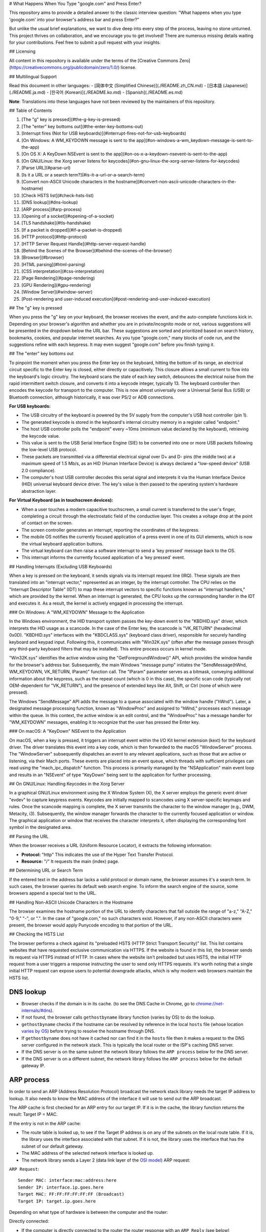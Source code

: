 # What Happens When You Type "google.com" and Press Enter?

This repository aims to provide a detailed answer to the classic interview question: "What happens when you type 'google.com' into your browser's address bar and press Enter?"

But unlike the usual brief explanations, we want to dive deep into every step of the process, leaving no stone unturned. This project thrives on collaboration, and we encourage you to get involved! There are numerous missing details waiting for your contributions. Feel free to submit a pull request with your insights.

## Licensing

All content in this repository is available under the terms of the [Creative Commons Zero](https://creativecommons.org/publicdomain/zero/1.0/) license.

## Multilingual Support

Read this document in other languages:
- [简体中文 (Simplified Chinese)](./README.zh_CN.md)
- [日本語 (Japanese)](./README.ja.md)
- [한국어 (Korean)](./README.ko.md)
- [Spanish](./README.es.md)

**Note**: Translations into these languages have not been reviewed by the maintainers of this repository.

## Table of Contents

1. [The "g" key is pressed](#the-g-key-is-pressed)
2. [The "enter" key bottoms out](#the-enter-key-bottoms-out)
3. [Interrupt fires (Not for USB keyboards)](#interrupt-fires-not-for-usb-keyboards)
4. [On Windows: A WM_KEYDOWN message is sent to the app](#on-windows-a-wm_keydown-message-is-sent-to-the-app)
5. [On OS X: A KeyDown NSEvent is sent to the app](#on-os-x-a-keydown-nsevent-is-sent-to-the-app)
6. [On GNU/Linux: the Xorg server listens for keycodes](#on-gnu-linux-the-xorg-server-listens-for-keycodes)
7. [Parse URL](#parse-url)
8. [Is it a URL or a search term?](#is-it-a-url-or-a-search-term)
9. [Convert non-ASCII Unicode characters in the hostname](#convert-non-ascii-unicode-characters-in-the-hostname)
10. [Check HSTS list](#check-hsts-list)
11. [DNS lookup](#dns-lookup)
12. [ARP process](#arp-process)
13. [Opening of a socket](#opening-of-a-socket)
14. [TLS handshake](#tls-handshake)
15. [If a packet is dropped](#if-a-packet-is-dropped)
16. [HTTP protocol](#http-protocol)
17. [HTTP Server Request Handle](#http-server-request-handle)
18. [Behind the Scenes of the Browser](#behind-the-scenes-of-the-browser)
19. [Browser](#browser)
20. [HTML parsing](#html-parsing)
21. [CSS interpretation](#css-interpretation)
22. [Page Rendering](#page-rendering)
23. [GPU Rendering](#gpu-rendering)
24. [Window Server](#window-server)
25. [Post-rendering and user-induced execution](#post-rendering-and-user-induced-execution)

## The "g" key is pressed

When you press the "g" key on your keyboard, the browser receives the event, and the auto-complete functions kick in. Depending on your browser's algorithm and whether you are in private/incognito mode or not, various suggestions will be presented in the dropdown below the URL bar. These suggestions are sorted and prioritized based on search history, bookmarks, cookies, and popular internet searches. As you type "google.com," many blocks of code run, and the suggestions refine with each keypress. It may even suggest "google.com" before you finish typing it.

## The "enter" key bottoms out

To pinpoint the moment when you press the Enter key on the keyboard, hitting the bottom of its range, an electrical circuit specific to the Enter key is closed, either directly or capacitively. This closure allows a small current to flow into the keyboard's logic circuitry. The keyboard scans the state of each key switch, debounces the electrical noise from the rapid intermittent switch closure, and converts it into a keycode integer, typically 13. The keyboard controller then encodes the keycode for transport to the computer. This is now almost universally over a Universal Serial Bus (USB) or Bluetooth connection, although historically, it was over PS/2 or ADB connections.

**For USB keyboards:**

- The USB circuitry of the keyboard is powered by the 5V supply from the computer's USB host controller (pin 1).
- The generated keycode is stored in the keyboard's internal circuitry memory in a register called "endpoint."
- The host USB controller polls the "endpoint" every ~10ms (minimum value declared by the keyboard), retrieving the keycode value.
- This value is sent to the USB Serial Interface Engine (SIE) to be converted into one or more USB packets following the low-level USB protocol.
- These packets are transmitted via a differential electrical signal over D+ and D- pins (the middle two) at a maximum speed of 1.5 Mb/s, as an HID (Human Interface Device) is always declared a "low-speed device" (USB 2.0 compliance).
- The computer's host USB controller decodes this serial signal and interprets it via the Human Interface Device (HID) universal keyboard device driver. The key's value is then passed to the operating system's hardware abstraction layer.

**For Virtual Keyboard (as in touchscreen devices):**

- When a user touches a modern capacitive touchscreen, a small current is transferred to the user's finger, completing a circuit through the electrostatic field of the conductive layer. This creates a voltage drop at the point of contact on the screen.
- The screen controller generates an interrupt, reporting the coordinates of the keypress.
- The mobile OS notifies the currently focused application of a press event in one of its GUI elements, which is now the virtual keyboard application buttons.
- The virtual keyboard can then raise a software interrupt to send a 'key pressed' message back to the OS.
- This interrupt informs the currently focused application of a 'key pressed' event.



## Handling Interrupts (Excluding USB Keyboards)

When a key is pressed on the keyboard, it sends signals via its interrupt request line (IRQ). These signals are then translated into an "interrupt vector," represented as an integer, by the interrupt controller. The CPU relies on the "Interrupt Descriptor Table" (IDT) to map these interrupt vectors to specific functions known as "interrupt handlers," which are provided by the kernel. When an interrupt is generated, the CPU looks up the corresponding handler in the IDT and executes it. As a result, the kernel is actively engaged in processing the interrupt.

### On Windows: A "WM_KEYDOWN" Message to the Application

In the Windows environment, the HID transport system passes the key-down event to the "KBDHID.sys" driver, which interprets the HID usage as a scancode. In the case of the Enter key, the scancode is "VK_RETURN" (hexadecimal 0x0D). "KBDHID.sys" interfaces with the "KBDCLASS.sys" (keyboard class driver), responsible for securely handling keyboard and keypad input. Following this, it communicates with "Win32K.sys" (often after the message passes through any third-party keyboard filters that may be installed). This entire process occurs in kernel mode.

"Win32K.sys" identifies the active window using the "GetForegroundWindow()" API, which provides the window handle for the browser's address bar. Subsequently, the main Windows "message pump" initiates the "SendMessage(hWnd, WM_KEYDOWN, VK_RETURN, lParam)" function call. The "lParam" parameter serves as a bitmask, conveying additional information about the keypress, such as the repeat count (which is 0 in this case), the specific scan code (typically not OEM-dependent for "VK_RETURN"), and the presence of extended keys like Alt, Shift, or Ctrl (none of which were pressed).

The Windows "SendMessage" API adds the message to a queue associated with the window handle ("hWnd"). Later, a designated message processing function, known as "WindowProc" and assigned to "hWnd," processes each message within the queue. In this context, the active window is an edit control, and the "WindowProc" has a message handler for "WM_KEYDOWN" messages, enabling it to recognize that the user has pressed the Enter key.

### On macOS: A "KeyDown" NSEvent to the Application

On macOS, when a key is pressed, it triggers an interrupt event within the I/O Kit kernel extension (kext) for the keyboard driver. The driver translates this event into a key code, which is then forwarded to the macOS "WindowServer" process. The "WindowServer" subsequently dispatches an event to any relevant applications, such as those that are active or listening, via their Mach ports. These events are placed into an event queue, which threads with sufficient privileges can read using the "mach_ipc_dispatch" function. This process is primarily managed by the "NSApplication" main event loop and results in an "NSEvent" of type "KeyDown" being sent to the application for further processing.


## On GNU/Linux: Handling Keycodes in the Xorg Server

In a graphical GNU/Linux environment using the X Window System (X), the X server employs the generic event driver "evdev" to capture keypress events. Keycodes are initially mapped to scancodes using X server-specific keymaps and rules. Once the scancode mapping is complete, the X server transmits the character to the window manager (e.g., DWM, Metacity, i3). Subsequently, the window manager forwards the character to the currently focused application or window. The graphical application or window that receives the character interprets it, often displaying the corresponding font symbol in the designated area.

## Parsing the URL

When the browser receives a URL (Uniform Resource Locator), it extracts the following information:

- **Protocol:** "http"
  This indicates the use of the Hyper Text Transfer Protocol.

- **Resource:** "/"
  It requests the main (index) page.

## Determining URL or Search Term

If the entered text in the address bar lacks a valid protocol or domain name, the browser assumes it's a search term. In such cases, the browser queries its default web search engine. To inform the search engine of the source, some browsers append a special text to the URL.

## Handling Non-ASCII Unicode Characters in the Hostname

The browser examines the hostname portion of the URL to identify characters that fall outside the range of "a-z," "A-Z," "0-9," "-", or ".". In the case of "google.com," no such characters exist. However, if any non-ASCII characters were present, the browser would apply Punycode encoding to that portion of the URL.

## Checking the HSTS List

The browser performs a check against its "preloaded HSTS (HTTP Strict Transport Security)" list. This list contains websites that have requested exclusive communication via HTTPS. If the website is found in this list, the browser sends its request via HTTPS instead of HTTP. In cases where the website isn't preloaded but uses HSTS, the initial HTTP request from a user triggers a response instructing the user to send only HTTPS requests. It's worth noting that a single initial HTTP request can expose users to potential downgrade attacks, which is why modern web browsers maintain the HSTS list.


DNS lookup
----------

* Browser checks if the domain is in its cache. (to see the DNS Cache in
  Chrome, go to `chrome://net-internals/#dns <chrome://net-internals/#dns>`_).
* If not found, the browser calls ``gethostbyname`` library function (varies by
  OS) to do the lookup.
* ``gethostbyname`` checks if the hostname can be resolved by reference in the
  local ``hosts`` file (whose location `varies by OS`_) before trying to
  resolve the hostname through DNS.
* If ``gethostbyname`` does not have it cached nor can find it in the ``hosts``
  file then it makes a request to the DNS server configured in the network
  stack. This is typically the local router or the ISP's caching DNS server.
* If the DNS server is on the same subnet the network library follows the
  ``ARP process`` below for the DNS server.
* If the DNS server is on a different subnet, the network library follows
  the ``ARP process`` below for the default gateway IP.


ARP process
-----------

In order to send an ARP (Address Resolution Protocol) broadcast the network
stack library needs the target IP address to lookup. It also needs to know the
MAC address of the interface it will use to send out the ARP broadcast.

The ARP cache is first checked for an ARP entry for our target IP. If it is in
the cache, the library function returns the result: Target IP = MAC.

If the entry is not in the ARP cache:

* The route table is looked up, to see if the Target IP address is on any of
  the subnets on the local route table. If it is, the library uses the
  interface associated with that subnet. If it is not, the library uses the
  interface that has the subnet of our default gateway.

* The MAC address of the selected network interface is looked up.

* The network library sends a Layer 2 (data link layer of the `OSI model`_)
  ARP request:

``ARP Request``::

    Sender MAC: interface:mac:address:here
    Sender IP: interface.ip.goes.here
    Target MAC: FF:FF:FF:FF:FF:FF (Broadcast)
    Target IP: target.ip.goes.here

Depending on what type of hardware is between the computer and the router:

Directly connected:

* If the computer is directly connected to the router the router response
  with an ``ARP Reply`` (see below)

Hub:

* If the computer is connected to a hub, the hub will broadcast the ARP
  request out of all other ports. If the router is connected on the same "wire",
  it will respond with an ``ARP Reply`` (see below).

Switch:

* If the computer is connected to a switch, the switch will check its local
  CAM/MAC table to see which port has the MAC address we are looking for. If
  the switch has no entry for the MAC address it will rebroadcast the ARP
  request to all other ports.

* If the switch has an entry in the MAC/CAM table it will send the ARP request
  to the port that has the MAC address we are looking for.

* If the router is on the same "wire", it will respond with an ``ARP Reply``
  (see below)

``ARP Reply``::

    Sender MAC: target:mac:address:here
    Sender IP: target.ip.goes.here
    Target MAC: interface:mac:address:here
    Target IP: interface.ip.goes.here

Now that the network library has the IP address of either our DNS server or
the default gateway it can resume its DNS process:

* The DNS client establishes a socket to UDP port 53 on the DNS server,
  using a source port above 1023.
* If the response size is too large, TCP will be used instead.
* If the local/ISP DNS server does not have it, then a recursive search is
  requested and that flows up the list of DNS servers until the SOA is reached,
  and if found an answer is returned.

Opening of a socket
-------------------
Once the browser receives the IP address of the destination server, it takes
that and the given port number from the URL (the HTTP protocol defaults to port
80, and HTTPS to port 443), and makes a call to the system library function
named ``socket`` and requests a TCP socket stream - ``AF_INET/AF_INET6`` and
``SOCK_STREAM``.

* This request is first passed to the Transport Layer where a TCP segment is
  crafted. The destination port is added to the header, and a source port is
  chosen from within the kernel's dynamic port range (ip_local_port_range in
  Linux).
* This segment is sent to the Network Layer, which wraps an additional IP
  header. The IP address of the destination server as well as that of the
  current machine is inserted to form a packet.
* The packet next arrives at the Link Layer. A frame header is added that
  includes the MAC address of the machine's NIC as well as the MAC address of
  the gateway (local router). As before, if the kernel does not know the MAC
  address of the gateway, it must broadcast an ARP query to find it.

At this point the packet is ready to be transmitted through either:

* `Ethernet`_
* `WiFi`_
* `Cellular data network`_

For most home or small business Internet connections the packet will pass from
your computer, possibly through a local network, and then through a modem
(MOdulator/DEModulator) which converts digital 1's and 0's into an analog
signal suitable for transmission over telephone, cable, or wireless telephony
connections. On the other end of the connection is another modem which converts
the analog signal back into digital data to be processed by the next `network
node`_ where the from and to addresses would be analyzed further.

Most larger businesses and some newer residential connections will have fiber
or direct Ethernet connections in which case the data remains digital and
is passed directly to the next `network node`_ for processing.

Eventually, the packet will reach the router managing the local subnet. From
there, it will continue to travel to the autonomous system's (AS) border
routers, other ASes, and finally to the destination server. Each router along
the way extracts the destination address from the IP header and routes it to
the appropriate next hop. The time to live (TTL) field in the IP header is
decremented by one for each router that passes. The packet will be dropped if
the TTL field reaches zero or if the current router has no space in its queue
(perhaps due to network congestion).

This send and receive happens multiple times following the TCP connection flow:

* Client chooses an initial sequence number (ISN) and sends the packet to the
  server with the SYN bit set to indicate it is setting the ISN
* Server receives SYN and if it's in an agreeable mood:
   * Server chooses its own initial sequence number
   * Server sets SYN to indicate it is choosing its ISN
   * Server copies the (client ISN +1) to its ACK field and adds the ACK flag
     to indicate it is acknowledging receipt of the first packet
* Client acknowledges the connection by sending a packet:
   * Increases its own sequence number
   * Increases the receiver acknowledgment number
   * Sets ACK field
* Data is transferred as follows:
   * As one side sends N data bytes, it increases its SEQ by that number
   * When the other side acknowledges receipt of that packet (or a string of
     packets), it sends an ACK packet with the ACK value equal to the last
     received sequence from the other
* To close the connection:
   * The closer sends a FIN packet
   * The other sides ACKs the FIN packet and sends its own FIN
   * The closer acknowledges the other side's FIN with an ACK

TLS handshake
-------------
* The client computer sends a ``ClientHello`` message to the server with its
  Transport Layer Security (TLS) version, list of cipher algorithms and
  compression methods available.

* The server replies with a ``ServerHello`` message to the client with the
  TLS version, selected cipher, selected compression methods and the server's
  public certificate signed by a CA (Certificate Authority). The certificate
  contains a public key that will be used by the client to encrypt the rest of
  the handshake until a symmetric key can be agreed upon.

* The client verifies the server digital certificate against its list of
  trusted CAs. If trust can be established based on the CA, the client
  generates a string of pseudo-random bytes and encrypts this with the server's
  public key. These random bytes can be used to determine the symmetric key.

* The server decrypts the random bytes using its private key and uses these
  bytes to generate its own copy of the symmetric master key.

* The client sends a ``Finished`` message to the server, encrypting a hash of
  the transmission up to this point with the symmetric key.

* The server generates its own hash, and then decrypts the client-sent hash
  to verify that it matches. If it does, it sends its own ``Finished`` message
  to the client, also encrypted with the symmetric key.

* From now on the TLS session transmits the application (HTTP) data encrypted
  with the agreed symmetric key.

If a packet is dropped
----------------------

Sometimes, due to network congestion or flaky hardware connections, TLS packets
will be dropped before they get to their final destination. The sender then has
to decide how to react. The algorithm for this is called `TCP congestion
control`_. This varies depending on the sender; the most common algorithms are
`cubic`_ on newer operating systems and `New Reno`_ on almost all others.

* Client chooses a `congestion window`_ based on the `maximum segment size`_
  (MSS) of the connection.
* For each packet acknowledged, the window doubles in size until it reaches the
  'slow-start threshold'. In some implementations, this threshold is adaptive.
* After reaching the slow-start threshold, the window increases additively for
  each packet acknowledged. If a packet is dropped, the window reduces
  exponentially until another packet is acknowledged.

HTTP protocol
-------------

If the web browser used was written by Google, instead of sending an HTTP
request to retrieve the page, it will send a request to try and negotiate with
the server an "upgrade" from HTTP to the SPDY protocol.

If the client is using the HTTP protocol and does not support SPDY, it sends a
request to the server of the form::

    GET / HTTP/1.1
    Host: google.com
    Connection: close
    [other headers]

where ``[other headers]`` refers to a series of colon-separated key-value pairs
formatted as per the HTTP specification and separated by single newlines.
(This assumes the web browser being used doesn't have any bugs violating the
HTTP spec. This also assumes that the web browser is using ``HTTP/1.1``,
otherwise it may not include the ``Host`` header in the request and the version
specified in the ``GET`` request will either be ``HTTP/1.0`` or ``HTTP/0.9``.)

HTTP/1.1 defines the "close" connection option for the sender to signal that
the connection will be closed after completion of the response. For example,

    Connection: close

HTTP/1.1 applications that do not support persistent connections MUST include
the "close" connection option in every message.

After sending the request and headers, the web browser sends a single blank
newline to the server indicating that the content of the request is done.

The server responds with a response code denoting the status of the request and
responds with a response of the form::

    200 OK
    [response headers]

Followed by a single newline, and then sends a payload of the HTML content of
``www.google.com``. The server may then either close the connection, or if
headers sent by the client requested it, keep the connection open to be reused
for further requests.

If the HTTP headers sent by the web browser included sufficient information for
the webserver to determine if the version of the file cached by the web
browser has been unmodified since the last retrieval (ie. if the web browser
included an ``ETag`` header), it may instead respond with a request of
the form::

    304 Not Modified
    [response headers]

and no payload, and the web browser instead retrieve the HTML from its cache.

After parsing the HTML, the web browser (and server) repeats this process
for every resource (image, CSS, favicon.ico, etc) referenced by the HTML page,
except instead of ``GET / HTTP/1.1`` the request will be
``GET /$(URL relative to www.google.com) HTTP/1.1``.

If the HTML referenced a resource on a different domain than
``www.google.com``, the web browser goes back to the steps involved in
resolving the other domain, and follows all steps up to this point for that
domain. The ``Host`` header in the request will be set to the appropriate
server name instead of ``google.com``.

HTTP Server Request Handle
--------------------------
The HTTPD (HTTP Daemon) server is the one handling the requests/responses on
the server-side. The most common HTTPD servers are Apache or nginx for Linux
and IIS for Windows.

* The HTTPD (HTTP Daemon) receives the request.
* The server breaks down the request to the following parameters:
   * HTTP Request Method (either ``GET``, ``HEAD``, ``POST``, ``PUT``,
     ``PATCH``, ``DELETE``, ``CONNECT``, ``OPTIONS``, or ``TRACE``). In the
     case of a URL entered directly into the address bar, this will be ``GET``.
   * Domain, in this case - google.com.
   * Requested path/page, in this case - / (as no specific path/page was
     requested, / is the default path).
* The server verifies that there is a Virtual Host configured on the server
  that corresponds with google.com.
* The server verifies that google.com can accept GET requests.
* The server verifies that the client is allowed to use this method
  (by IP, authentication, etc.).
* If the server has a rewrite module installed (like mod_rewrite for Apache or
  URL Rewrite for IIS), it tries to match the request against one of the
  configured rules. If a matching rule is found, the server uses that rule to
  rewrite the request.
* The server goes to pull the content that corresponds with the request,
  in our case it will fall back to the index file, as "/" is the main file
  (some cases can override this, but this is the most common method).
* The server parses the file according to the handler. If Google
  is running on PHP, the server uses PHP to interpret the index file, and
  streams the output to the client.

Behind the scenes of the Browser
----------------------------------

Once the server supplies the resources (HTML, CSS, JS, images, etc.)
to the browser it undergoes the below process:

* Parsing - HTML, CSS, JS
* Rendering - Construct DOM Tree → Render Tree → Layout of Render Tree →
  Painting the render tree

Browser
-------

The browser's functionality is to present the web resource you choose, by
requesting it from the server and displaying it in the browser window.
The resource is usually an HTML document, but may also be a PDF,
image, or some other type of content. The location of the resource is
specified by the user using a URI (Uniform Resource Identifier).

The way the browser interprets and displays HTML files is specified
in the HTML and CSS specifications. These specifications are maintained
by the W3C (World Wide Web Consortium) organization, which is the
standards organization for the web.

Browser user interfaces have a lot in common with each other. Among the
common user interface elements are:

* An address bar for inserting a URI
* Back and forward buttons
* Bookmarking options
* Refresh and stop buttons for refreshing or stopping the loading of
  current documents
* Home button that takes you to your home page

**Browser High-Level Structure**

The components of the browsers are:

* **User interface:** The user interface includes the address bar,
  back/forward button, bookmarking menu, etc. Every part of the browser
  display except the window where you see the requested page.
* **Browser engine:** The browser engine marshals actions between the UI
  and the rendering engine.
* **Rendering engine:** The rendering engine is responsible for displaying
  requested content. For example if the requested content is HTML, the
  rendering engine parses HTML and CSS, and displays the parsed content on
  the screen.
* **Networking:** The networking handles network calls such as HTTP requests,
  using different implementations for different platforms behind a
  platform-independent interface.
* **UI backend:** The UI backend is used for drawing basic widgets like combo
  boxes and windows. This backend exposes a generic interface that is not
  platform-specific.
  Underneath it uses operating system user interface methods.
* **JavaScript engine:** The JavaScript engine is used to parse and
  execute JavaScript code.
* **Data storage:** The data storage is a persistence layer. The browser may
  need to save all sorts of data locally, such as cookies. Browsers also
  support storage mechanisms such as localStorage, IndexedDB, WebSQL and
  FileSystem.

HTML parsing
------------

The rendering engine starts getting the contents of the requested
document from the networking layer. This will usually be done in 8kB chunks.

The primary job of the HTML parser is to parse the HTML markup into a parse tree.

The output tree (the "parse tree") is a tree of DOM element and attribute
nodes. DOM is short for Document Object Model. It is the object presentation
of the HTML document and the interface of HTML elements to the outside world
like JavaScript. The root of the tree is the "Document" object. Prior to
any manipulation via scripting, the DOM has an almost one-to-one relation to
the markup.

**The parsing algorithm**

HTML cannot be parsed using the regular top-down or bottom-up parsers.

The reasons are:

* The forgiving nature of the language.
* The fact that browsers have traditional error tolerance to support well
  known cases of invalid HTML.
* The parsing process is reentrant. For other languages, the source doesn't
  change during parsing, but in HTML, dynamic code (such as script elements
  containing `document.write()` calls) can add extra tokens, so the parsing
  process actually modifies the input.

Unable to use the regular parsing techniques, the browser utilizes a custom
parser for parsing HTML. The parsing algorithm is described in
detail by the HTML5 specification.

The algorithm consists of two stages: tokenization and tree construction.

**Actions when the parsing is finished**

The browser begins fetching external resources linked to the page (CSS, images,
JavaScript files, etc.).

At this stage the browser marks the document as interactive and starts
parsing scripts that are in "deferred" mode: those that should be
executed after the document is parsed. The document state is
set to "complete" and a "load" event is fired.

Note there is never an "Invalid Syntax" error on an HTML page. Browsers fix
any invalid content and go on.

CSS interpretation
------------------

* Parse CSS files, ``<style>`` tag contents, and ``style`` attribute
  values using `"CSS lexical and syntax grammar"`_
* Each CSS file is parsed into a ``StyleSheet object``, where each object
  contains CSS rules with selectors and objects corresponding CSS grammar.
* A CSS parser can be top-down or bottom-up when a specific parser generator
  is used.

Page Rendering
--------------

* Create a 'Frame Tree' or 'Render Tree' by traversing the DOM nodes, and
  calculating the CSS style values for each node.
* Calculate the preferred width of each node in the 'Frame Tree' bottom-up
  by summing the preferred width of the child nodes and the node's
  horizontal margins, borders, and padding.
* Calculate the actual width of each node top-down by allocating each node's
  available width to its children.
* Calculate the height of each node bottom-up by applying text wrapping and
  summing the child node heights and the node's margins, borders, and padding.
* Calculate the coordinates of each node using the information calculated
  above.
* More complicated steps are taken when elements are ``floated``,
  positioned ``absolutely`` or ``relatively``, or other complex features
  are used. See
  http://dev.w3.org/csswg/css2/ and http://www.w3.org/Style/CSS/current-work
  for more details.
* Create layers to describe which parts of the page can be animated as a group
  without being re-rasterized. Each frame/render object is assigned to a layer.
* Textures are allocated for each layer of the page.
* The frame/render objects for each layer are traversed and drawing commands
  are executed for their respective layer. This may be rasterized by the CPU
  or drawn on the GPU directly using D2D/SkiaGL.
* All of the above steps may reuse calculated values from the last time the
  webpage was rendered, so that incremental changes require less work.
* The page layers are sent to the compositing process where they are combined
  with layers for other visible content like the browser chrome, iframes
  and addon panels.
* Final layer positions are computed and the composite commands are issued
  via Direct3D/OpenGL. The GPU command buffer(s) are flushed to the GPU for
  asynchronous rendering and the frame is sent to the window server.

GPU Rendering
-------------

* During the rendering process the graphical computing layers can use general
  purpose ``CPU`` or the graphical processor ``GPU`` as well.

* When using ``GPU`` for graphical rendering computations the graphical
  software layers split the task into multiple pieces, so it can take advantage
  of ``GPU`` massive parallelism for float point calculations required for
  the rendering process.


Window Server
-------------

Post-rendering and user-induced execution
-----------------------------------------

After rendering has been completed, the browser executes JavaScript code as a result
of some timing mechanism (such as a Google Doodle animation) or user
interaction (typing a query into the search box and receiving suggestions).
Plugins such as Flash or Java may execute as well, although not at this time on
the Google homepage. Scripts can cause additional network requests to be
performed, as well as modify the page or its layout, causing another round of
page rendering and painting.

.. _`Creative Commons Zero`: https://creativecommons.org/publicdomain/zero/1.0/
.. _`"CSS lexical and syntax grammar"`: http://www.w3.org/TR/CSS2/grammar.html
.. _`Punycode`: https://en.wikipedia.org/wiki/Punycode
.. _`Ethernet`: http://en.wikipedia.org/wiki/IEEE_802.3
.. _`WiFi`: https://en.wikipedia.org/wiki/IEEE_802.11
.. _`Cellular data network`: https://en.wikipedia.org/wiki/Cellular_data_communication_protocol
.. _`analog-to-digital converter`: https://en.wikipedia.org/wiki/Analog-to-digital_converter
.. _`network node`: https://en.wikipedia.org/wiki/Computer_network#Network_nodes
.. _`TCP congestion control`: https://en.wikipedia.org/wiki/TCP_congestion_control
.. _`cubic`: https://en.wikipedia.org/wiki/CUBIC_TCP
.. _`New Reno`: https://en.wikipedia.org/wiki/TCP_congestion_control#TCP_New_Reno
.. _`congestion window`: https://en.wikipedia.org/wiki/TCP_congestion_control#Congestion_window
.. _`maximum segment size`: https://en.wikipedia.org/wiki/Maximum_segment_size
.. _`varies by OS` : https://en.wikipedia.org/wiki/Hosts_%28file%29#Location_in_the_file_system
.. _`简体中文`: https://github.com/skyline75489/what-happens-when-zh_CN
.. _`한국어`: https://github.com/SantonyChoi/what-happens-when-KR
.. _`日本語`: https://github.com/tettttsuo/what-happens-when-JA
.. _`downgrade attack`: http://en.wikipedia.org/wiki/SSL_stripping
.. _`OSI Model`: https://en.wikipedia.org/wiki/OSI_model
.. _`Spanish`: https://github.com/gonzaleztroyano/what-happens-when-ES
